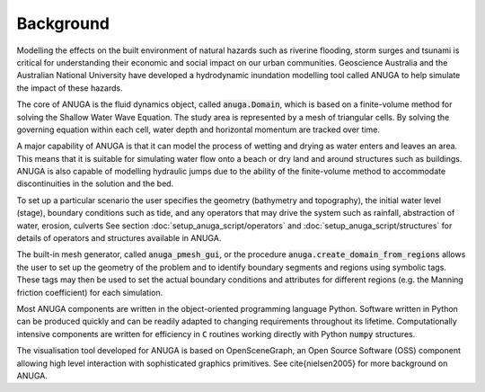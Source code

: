 Background
==========

Modelling the effects on the built environment of natural hazards such
as riverine flooding, storm surges and tsunami is critical for
understanding their economic and social impact on our urban
communities.  Geoscience Australia and the Australian National
University have developed a hydrodynamic inundation modelling tool
called ANUGA to help simulate the impact of these hazards.

The core of ANUGA is the fluid dynamics object, called :code:`anuga.Domain`,
which is based on a finite-volume method for solving the Shallow Water
Wave Equation.  The study area is represented by a mesh of triangular
cells.  By solving the governing equation within each cell, water
depth and horizontal momentum are tracked over time.

A major capability of ANUGA is that it can model the process of
wetting and drying as water enters and leaves an area.  This means
that it is suitable for simulating water flow onto a beach or dry land
and around structures such as buildings.  ANUGA is also capable
of modelling hydraulic jumps due to the ability of the finite-volume
method to accommodate discontinuities in the solution and the bed.

To set up a particular scenario the user specifies the geometry
(bathymetry and topography), the initial water level (stage),
boundary conditions such as tide, and any operators  that may
drive the system such as rainfall, abstraction of water,  erosion, culverts
See section :doc:`setup_anuga_script/operators` and 
:doc:`setup_anuga_script/structures` for details of operators and structures
available in ANUGA.

The built-in mesh generator, called :code:`anuga_pmesh_gui`, or 
the procedure :code:`anuga.create_domain_from_regions`
allows the user to set up the geometry
of the problem and to identify boundary segments and
regions using symbolic tags.  These tags may then be used to set the
actual boundary conditions and attributes for different regions
(e.g. the Manning friction coefficient) for each simulation.

Most ANUGA components are written in the object-oriented programming
language Python.  Software written in Python can be produced quickly
and can be readily adapted to changing requirements throughout its
lifetime.  Computationally intensive components are written for
efficiency in :code:`C` routines working directly with Python :code:`numpy`
structures.

The visualisation tool developed for ANUGA is based on
OpenSceneGraph, an Open Source Software (OSS) component allowing high
level interaction with sophisticated graphics primitives.
See \cite{nielsen2005} for more background on ANUGA.